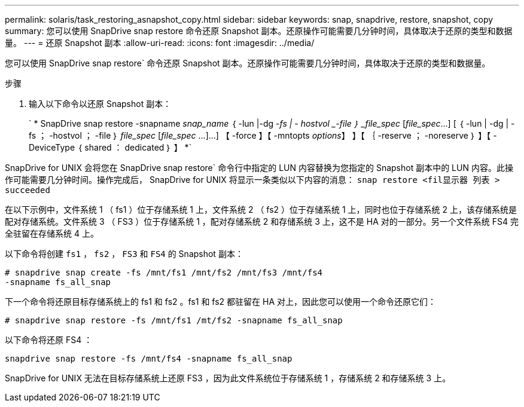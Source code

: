 ---
permalink: solaris/task_restoring_asnapshot_copy.html 
sidebar: sidebar 
keywords: snap, snapdrive, restore, snapshot, copy 
summary: 您可以使用 SnapDrive snap restore 命令还原 Snapshot 副本。还原操作可能需要几分钟时间，具体取决于还原的类型和数据量。 
---
= 还原 Snapshot 副本
:allow-uri-read: 
:icons: font
:imagesdir: ../media/


[role="lead"]
您可以使用 SnapDrive snap restore` 命令还原 Snapshot 副本。还原操作可能需要几分钟时间，具体取决于还原的类型和数据量。

.步骤
. 输入以下命令以还原 Snapshot 副本：
+
` * SnapDrive snap restore -snapname _snap_name_ ｛ -lun |-dg _-fs | - hostvol _-file ｝ _file_spec_ [_file_spec_...] [ ｛ -lun | -dg | -fs ； -hostvol ； -file ｝ _file_spec_ [_file_spec_ ...]...] 【 -force 】【 -mntopts _options_】 】【 ｛ -reserve ； -noreserve ｝ 】【 -DeviceType ｛ shared ： dedicated ｝ 】 *`



SnapDrive for UNIX 会将您在 SnapDrive snap restore` 命令行中指定的 LUN 内容替换为您指定的 Snapshot 副本中的 LUN 内容。此操作可能需要几分钟时间。操作完成后， SnapDrive for UNIX 将显示一条类似以下内容的消息： `snap restore <fil显示器 列表 > succeeded`

在以下示例中，文件系统 1 （ fs1 ）位于存储系统 1 上，文件系统 2 （ fs2 ）位于存储系统 1 上，同时也位于存储系统 2 上，该存储系统是配对存储系统。文件系统 3 （ FS3 ）位于存储系统 1 ，配对存储系统 2 和存储系统 3 上，这不是 HA 对的一部分。另一个文件系统 FS4 完全驻留在存储系统 4 上。

以下命令将创建 `fs1` ， `fs2` ， `FS3` 和 `FS4` 的 Snapshot 副本：

[listing]
----
# snapdrive snap create -fs /mnt/fs1 /mnt/fs2 /mnt/fs3 /mnt/fs4
-snapname fs_all_snap
----
下一个命令将还原目标存储系统上的 fs1 和 fs2 。fs1 和 fs2 都驻留在 HA 对上，因此您可以使用一个命令还原它们：

[listing]
----
# snapdrive snap restore -fs /mnt/fs1 /mt/fs2 -snapname fs_all_snap
----
以下命令将还原 FS4 ：

[listing]
----
snapdrive snap restore -fs /mnt/fs4 -snapname fs_all_snap
----
SnapDrive for UNIX 无法在目标存储系统上还原 FS3 ，因为此文件系统位于存储系统 1 ，存储系统 2 和存储系统 3 上。
